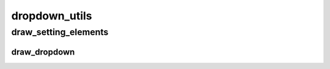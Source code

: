 dropdown_utils
==========

----------
draw_setting_elements
----------
draw_dropdown
__________

